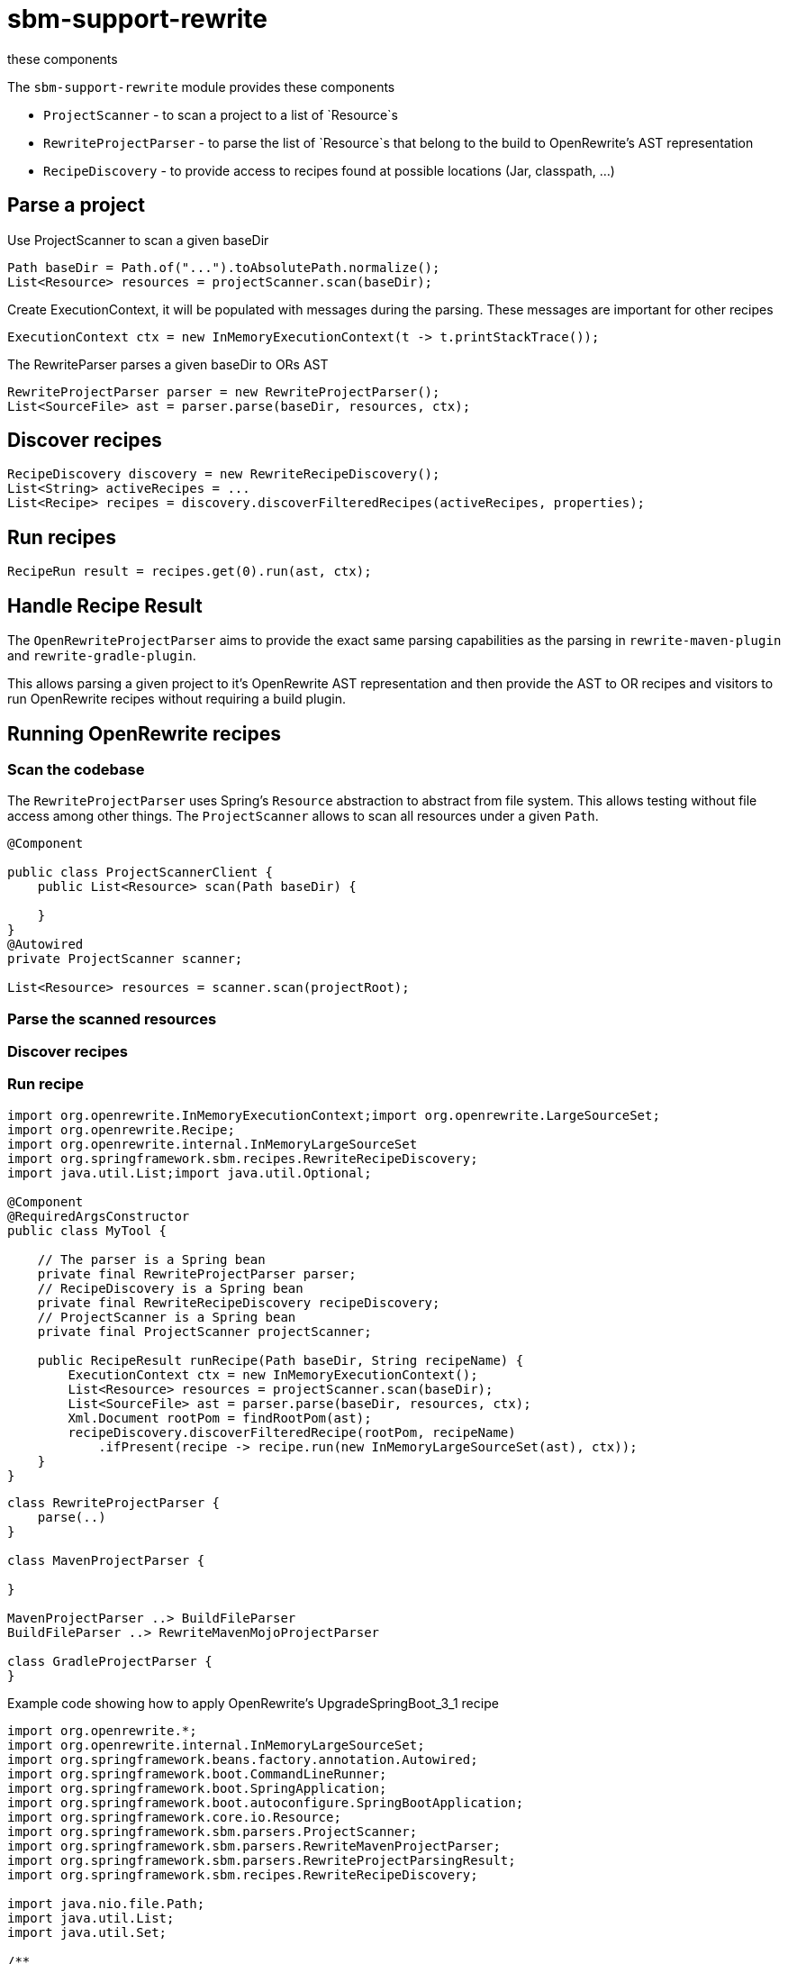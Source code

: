 # sbm-support-rewrite
these components

The `sbm-support-rewrite` module provides these components

- `ProjectScanner` - to scan a project to a list of `Resource`s
- `RewriteProjectParser` - to parse the list of `Resource`s that belong to the build to OpenRewrite's AST representation
- `RecipeDiscovery` - to provide access to recipes found at possible locations (Jar, classpath, ...)

## Parse a project

Use ProjectScanner to scan a given baseDir
[source,java]
....
Path baseDir = Path.of("...").toAbsolutePath.normalize();
List<Resource> resources = projectScanner.scan(baseDir);
....

Create ExecutionContext, it will be populated with messages during the parsing.
These messages are important for other recipes
[source,java]
....
ExecutionContext ctx = new InMemoryExecutionContext(t -> t.printStackTrace());
....

The RewriteParser parses a given baseDir to ORs AST
[source,java]
....
RewriteProjectParser parser = new RewriteProjectParser();
List<SourceFile> ast = parser.parse(baseDir, resources, ctx);
....

## Discover recipes
[source,java]
....
RecipeDiscovery discovery = new RewriteRecipeDiscovery();
List<String> activeRecipes = ...
List<Recipe> recipes = discovery.discoverFilteredRecipes(activeRecipes, properties);
....

## Run recipes
[source,java]
....
RecipeRun result = recipes.get(0).run(ast, ctx);
....


## Handle Recipe Result



The `OpenRewriteProjectParser` aims to provide the exact same parsing capabilities as the parsing in `rewrite-maven-plugin` and `rewrite-gradle-plugin`.

This allows parsing a given project to it's OpenRewrite AST representation and then provide the AST to OR recipes and visitors to run OpenRewrite recipes without requiring a build plugin.

## Running OpenRewrite recipes

### Scan the codebase

The `RewriteProjectParser` uses Spring's `Resource` abstraction to abstract from file system.
This allows testing without file access among other things.
The `ProjectScanner` allows to scan all resources under a  given `Path`.

[source,java]
....
@Component

public class ProjectScannerClient {
    public List<Resource> scan(Path baseDir) {

    }
}
@Autowired
private ProjectScanner scanner;

List<Resource> resources = scanner.scan(projectRoot);

....

### Parse the scanned resources

### Discover recipes

### Run recipe




[source,java]
....
import org.openrewrite.InMemoryExecutionContext;import org.openrewrite.LargeSourceSet;
import org.openrewrite.Recipe;
import org.openrewrite.internal.InMemoryLargeSourceSet
import org.springframework.sbm.recipes.RewriteRecipeDiscovery;
import java.util.List;import java.util.Optional;

@Component
@RequiredArgsConstructor
public class MyTool {

    // The parser is a Spring bean
    private final RewriteProjectParser parser;
    // RecipeDiscovery is a Spring bean
    private final RewriteRecipeDiscovery recipeDiscovery;
    // ProjectScanner is a Spring bean
    private final ProjectScanner projectScanner;

    public RecipeResult runRecipe(Path baseDir, String recipeName) {
        ExecutionContext ctx = new InMemoryExecutionContext();
        List<Resource> resources = projectScanner.scan(baseDir);
        List<SourceFile> ast = parser.parse(baseDir, resources, ctx);
        Xml.Document rootPom = findRootPom(ast);
        recipeDiscovery.discoverFilteredRecipe(rootPom, recipeName)
            .ifPresent(recipe -> recipe.run(new InMemoryLargeSourceSet(ast), ctx));
    }
}
....

[plantuml,"class-design","svg"]
....
class RewriteProjectParser {
    parse(..)
}

class MavenProjectParser {

}

MavenProjectParser ..> BuildFileParser
BuildFileParser ..> RewriteMavenMojoProjectParser

class GradleProjectParser {
}
....

Example code showing how to apply OpenRewrite's UpgradeSpringBoot_3_1 recipe

[source, java]
.....
import org.openrewrite.*;
import org.openrewrite.internal.InMemoryLargeSourceSet;
import org.springframework.beans.factory.annotation.Autowired;
import org.springframework.boot.CommandLineRunner;
import org.springframework.boot.SpringApplication;
import org.springframework.boot.autoconfigure.SpringBootApplication;
import org.springframework.core.io.Resource;
import org.springframework.sbm.parsers.ProjectScanner;
import org.springframework.sbm.parsers.RewriteMavenProjectParser;
import org.springframework.sbm.parsers.RewriteProjectParsingResult;
import org.springframework.sbm.recipes.RewriteRecipeDiscovery;

import java.nio.file.Path;
import java.util.List;
import java.util.Set;

/**
 * @author Fabian Krüger
 */
@SpringBootApplication
public class BootUpgrade implements CommandLineRunner {
    public static void main(String[] args) {
        SpringApplication.run(BootUpgrade.class, args);
    }

    @Autowired
    ProjectScanner scanner;
    @Autowired
    RewriteMavenProjectParser parser;
    @Autowired
    RewriteRecipeDiscovery discovery;

    @Override
    public void run(String... args) throws Exception {

        String path  = "demo-spring-song-app";
        Path baseDir = Path.of(path ).toAbsolutePath().normalize();
        System.out.println(baseDir);
        if(!baseDir.toFile().exists() || !baseDir.toFile().isDirectory()) {
            throw new IllegalArgumentException("Given path '%s' does not exist or is not a directory.".formatted(path));
        }
        List<Resource> resources = scanner.scan(baseDir, Set.of("**/.idea/**", "**/.DS_Store", "**/.git/**"));
        ExecutionContext ctx = new InMemoryExecutionContext(t -> {throw new RuntimeException(t);});
        RewriteProjectParsingResult parsingResult = parser.parse(baseDir/*, resources*/, ctx);
        String recipeName = "org.openrewrite.java.spring.boot3.UpgradeSpringBoot_3_1";
        List<Recipe> recipes = discovery.discoverRecipes();
        recipes.stream()
                .filter(r -> recipeName.equals(r.getName()))
                .forEach(r -> {
                    System.out.println("Applying recipe '%s'".formatted(r.getName()));
                    LargeSourceSet lss = new InMemoryLargeSourceSet(parsingResult.sourceFiles());
                    RecipeRun recipeRun = r.run(lss, ctx);
                    recipeRun.getChangeset().getAllResults().stream()
                            .map(Result::diff)
                            .forEach(System.out::println);
                });
    }
}
.....